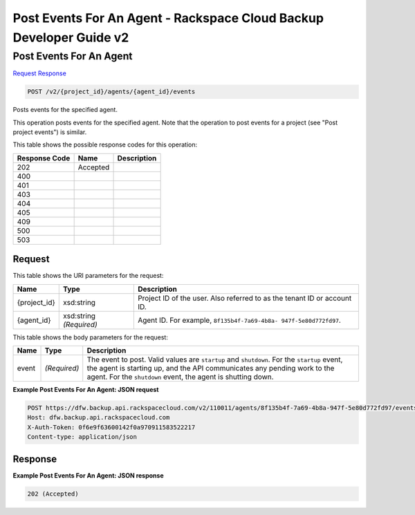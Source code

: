
.. THIS OUTPUT IS GENERATED FROM THE WADL. DO NOT EDIT.

=============================================================================
Post Events For An Agent -  Rackspace Cloud Backup Developer Guide v2
=============================================================================

Post Events For An Agent
~~~~~~~~~~~~~~~~~~~~~~~~~

`Request <post-post-events-for-an-agent-v2-project-id-agents-agent-id-events.html#request>`__
`Response <post-post-events-for-an-agent-v2-project-id-agents-agent-id-events.html#response>`__

.. code::

    POST /v2/{project_id}/agents/{agent_id}/events

Posts events for the specified agent.

This operation posts events for the specified agent. Note that the operation to post events for a project (see "Post project events") is similar. 



This table shows the possible response codes for this operation:


+--------------------------+-------------------------+-------------------------+
|Response Code             |Name                     |Description              |
+==========================+=========================+=========================+
|202                       |Accepted                 |                         |
+--------------------------+-------------------------+-------------------------+
|400                       |                         |                         |
+--------------------------+-------------------------+-------------------------+
|401                       |                         |                         |
+--------------------------+-------------------------+-------------------------+
|403                       |                         |                         |
+--------------------------+-------------------------+-------------------------+
|404                       |                         |                         |
+--------------------------+-------------------------+-------------------------+
|405                       |                         |                         |
+--------------------------+-------------------------+-------------------------+
|409                       |                         |                         |
+--------------------------+-------------------------+-------------------------+
|500                       |                         |                         |
+--------------------------+-------------------------+-------------------------+
|503                       |                         |                         |
+--------------------------+-------------------------+-------------------------+


Request
^^^^^^^^^^^^^^^^^

This table shows the URI parameters for the request:

+--------------------------+-------------------------+-------------------------+
|Name                      |Type                     |Description              |
+==========================+=========================+=========================+
|{project_id}              |xsd:string               |Project ID of the user.  |
|                          |                         |Also referred to as the  |
|                          |                         |tenant ID or account ID. |
+--------------------------+-------------------------+-------------------------+
|{agent_id}                |xsd:string *(Required)*  |Agent ID. For example,   |
|                          |                         |``8f135b4f-7a69-4b8a-    |
|                          |                         |947f-5e80d772fd97``.     |
+--------------------------+-------------------------+-------------------------+





This table shows the body parameters for the request:

+--------------------------+-------------------------+-------------------------+
|Name                      |Type                     |Description              |
+==========================+=========================+=========================+
|event                     |*(Required)*             |The event to post. Valid |
|                          |                         |values are ``startup``   |
|                          |                         |and ``shutdown``. For    |
|                          |                         |the ``startup`` event,   |
|                          |                         |the agent is starting    |
|                          |                         |up, and the API          |
|                          |                         |communicates any pending |
|                          |                         |work to the agent. For   |
|                          |                         |the ``shutdown`` event,  |
|                          |                         |the agent is shutting    |
|                          |                         |down.                    |
+--------------------------+-------------------------+-------------------------+





**Example Post Events For An Agent: JSON request**


.. code::

    POST https://dfw.backup.api.rackspacecloud.com/v2/110011/agents/8f135b4f-7a69-4b8a-947f-5e80d772fd97/events HTTP/1.1
    Host: dfw.backup.api.rackspacecloud.com
    X-Auth-Token: 0f6e9f63600142f0a970911583522217
    Content-type: application/json


Response
^^^^^^^^^^^^^^^^^^





**Example Post Events For An Agent: JSON response**


.. code::

    202 (Accepted)

